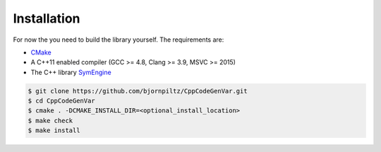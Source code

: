 ============
Installation
============

For now the you need to build the library yourself. 
The requirements are:

* `CMake <https://cmake.org/>`_
* A C++11 enabled compiler (GCC >= 4.8, Clang >= 3.9, MSVC >= 2015)
* The C++ library `SymEngine <https://github.com/symengine/symengine>`_

.. code-block:: bash

   $ git clone https://github.com/bjornpiltz/CppCodeGenVar.git
   $ cd CppCodeGenVar
   $ cmake . -DCMAKE_INSTALL_DIR=<optional_install_location>
   $ make check
   $ make install